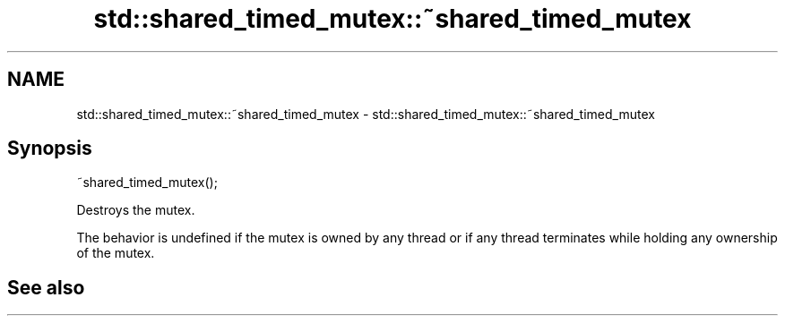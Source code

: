 .TH std::shared_timed_mutex::~shared_timed_mutex 3 "2020.03.24" "http://cppreference.com" "C++ Standard Libary"
.SH NAME
std::shared_timed_mutex::~shared_timed_mutex \- std::shared_timed_mutex::~shared_timed_mutex

.SH Synopsis
   ~shared_timed_mutex();

   Destroys the mutex.

   The behavior is undefined if the mutex is owned by any thread or if any thread terminates while holding any ownership of the mutex.

.SH See also
